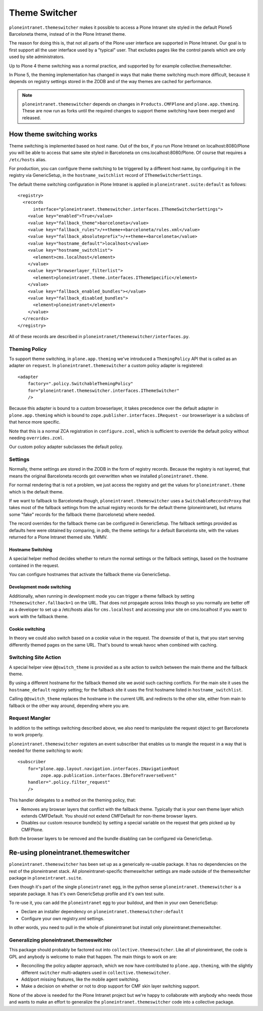 ==============
Theme Switcher
==============

``ploneintranet.themeswitcher`` makes it possible to access a Plone Intranet
site styled in the default Plone5 Barceloneta theme, instead of in the
Plone Intranet theme.

The reason for doing this is, that not all parts of the Plone user interface
are supported in Plone Intranet. Our goal is to first support all the
user interface used by a "typical" user. That excludes pages like the
control panels which are only used by site administrators.

Up to Plone 4 theme switching was a normal practice, and supported by for example collective.themeswitcher.

In Plone 5, the theming implementation has changed in ways that make theme switching much more difficult, because it depends on registry settings stored in the ZODB and of the way themes are cached for performance.

.. note::

   ``ploneintranet.themeswitcher`` depends on changes in ``Products.CMFPlone`` and
   ``plone.app.theming``. These are now run as forks until the required changes to
   support theme switching have been merged and released.


How theme switching works
=========================

Theme switching is implemented based on host name. Out of the box,
if you run Plone Intranet on localhost:8080/Plone you will be able to
access that same site styled in Barceloneta on cms.localhost:8080/Plone.
Of course that requires a ``/etc/hosts`` alias.

For production, you can configure theme switching to be triggered by a
different host name, by configuring it in the registry via GenericSetup,
in the ``hostname_switchlist`` record of ``IThemeSwitcherSettings``.

The default theme switching configuration in Plone Intranet is applied
in ``ploneintranet.suite:default`` as follows::

  <registry>
    <records
        interface="ploneintranet.themeswitcher.interfaces.IThemeSwitcherSettings">
      <value key="enabled">True</value>
      <value key="fallback_theme">barceloneta</value>
      <value key="fallback_rules">/++theme++barceloneta/rules.xml</value>
      <value key="fallback_absoluteprefix">/++theme++barceloneta</value>
      <value key="hostname_default">localhost</value>
      <value key="hostname_switchlist">
        <element>cms.localhost</element>
      </value>
      <value key="browserlayer_filterlist">
        <element>ploneintranet.theme.interfaces.IThemeSpecific</element>
      </value>
      <value key="fallback_enabled_bundles"></value>
      <value key="fallback_disabled_bundles">
        <element>ploneintranet</element>
      </value>
    </records>
  </registry>

All of these records are described in ``ploneintranet/themeswitcher/interfaces.py``.


Theming Policy
--------------

To support theme switching, in ``plone.app.theming`` we've introduced a ``ThemingPolicy`` API that is called as an adapter on ``request``. In ``ploneintranet.themeswitcher`` a custom policy adapter is registered::

    <adapter
        factory=".policy.SwitchableThemingPolicy"
        for="ploneintranet.themeswitcher.interfaces.IThemeSwitcher"
        />

Because this adapter is bound to a custom browserlayer, it takes precedence over 
the default adapter in ``plone.app.theming`` which is bound to ``zope.publisher.interfaces.IRequest`` - our browserlayer is a subclass of that hence more specific.

Note that this is a normal ZCA registration in ``configure.zcml``, which is sufficient to override the default policy without needing ``overrides.zcml``.

Our custom policy adapter subclasses the default policy.

Settings
--------

Normally, theme settings are stored in the ZODB in the form of registry records.
Because the registry is not layered, that means the original Barceloneta records
got overwritten when we installed ``ploneintranet.theme``. 

For normal rendering that is not a problem, we just access the registry and get
the values for ``ploneintranet.theme`` which is the default theme.

If we want to fallback to Barceloneta though, 
``ploneintranet.themeswitcher`` uses a ``SwitchableRecordsProxy`` that 
takes most of the fallback settings from the actual registry records 
for the default theme (ploneintranet), but returns
some "fake" records for the fallback theme (barceloneta) where needed.

The record overrides for the fallback theme can be configured in GenericSetup.
The fallback settings provided as defaults here were obtained by comparing,
in pdb, the theme settings for a default Barcelonta site, with the values returned
for a Plone Intranet themed site. YMMV.

Hostname Switching
^^^^^^^^^^^^^^^^^^

A special helper method decides whether to return the normal settings or the
fallback settings, based on the hostname contained in the request.

You can configure hostnames that activate the fallback theme via GenericSetup.

Development mode switching
^^^^^^^^^^^^^^^^^^^^^^^^^^

Additionally, when running in development mode you can trigger a theme fallback
by setting ``?themeswitcher.fallback=1`` on the URL. That does not propagate
across links though so you normally are better off as a developer to set up
a /etc/hosts alias for ``cms.localhost`` and accessing your site on cms.localhost
if you want to work with the fallback theme.

Cookie switching
^^^^^^^^^^^^^^^^

In theory we could also switch based on a cookie value in the request.
The downside of that is, that you start serving differently themed pages
on the same URL. That's bound to wreak havoc when combined with caching.


Switching Site Action
---------------------

A special helper view ``@@switch_theme`` is provided as a site action to switch between
the main theme and the fallback theme.

By using a different hostname for the fallback themed site we avoid
such caching conflicts. For the main site it uses the ``hostname_default`` registry
setting; for the fallback site it uses the first hostname listed in ``hostname_switchlist``.

Calling ``@@switch_theme`` replaces the hostname in the current URL and redirects
to the other site, either from main to fallback or the other way around, depending where
you are.


Request Mangler
---------------

In addition to the settings switching described above, we also need to manipulate
the request object to get Barceloneta to work properly.

``ploneintranet.themeswitcher`` registers an event subscriber that enables us to mangle the request in a way that is needed for theme switching to work::

    <subscriber
        for="plone.app.layout.navigation.interfaces.INavigationRoot
             zope.app.publication.interfaces.IBeforeTraverseEvent"
        handler=".policy.filter_request"
        />

This handler delegates to a method on the theming policy, that:

- Removes any browser layers that conflict with the fallback theme.
  Typically that is your own theme layer which extends CMFDefault.
  You should not extend CMFDefault for non-theme browser layers.

- Disables our custom resource bundle(s) by setting a special variable
  on the request that gets picked up by CMFPlone.

Both the browser layers to be removed and the bundle disabling can be
configured via GenericSetup.

Re-using ploneintranet.themeswitcher
====================================

``ploneintranet.themeswitcher`` has been set up as a generically re-usable
package. It has no dependencies on the rest of the ploneintranet stack.
All ploneintranet-specific themeswitcher settings are made outside
of the themeswitcher package in ``ploneintranet.suite``.

Even though it's part of the single ``ploneintranet`` egg, in the python sense ``ploneintranet.themeswitcher`` is a separate package. It has it's own GenericSetup profile and it's own test suite.

To re-use it, you can add the ``ploneintranet`` egg to your buildout,
and then in your own GenericSetup:

- Declare an installer dependency on ``ploneintranet.themeswitcher:default``
- Configure your own registry.xml settings.

In other words, you need to pull in the whole of ploneintranet but install only
ploneintranet.themeswitcher. 

Generalizing ploneintranet.themeswitcher
----------------------------------------

This package should probably be factored out into ``collective.themeswitcher``.
Like all of ploneintranet, the code is GPL and anybody is welcome to make 
that happen. The main things to work on are:

- Reconciling the policy adapter approach, which we now have contributed
  to ``plone.app.theming``, with the slightly different ``switcher``
  multi-adapters used in ``collective.themeswitcher``.

- Add/port missing features, like the mobile agent switching.

- Make a decision on whether or not to drop support for CMF skin layer
  switching support.

None of the above is needed for the Plone Intranet project but we're happy
to collaborate with anybody who needs those and wants to make an effort
to generalize the ``ploneintranet.themeswitcher`` code into a collective
package.
